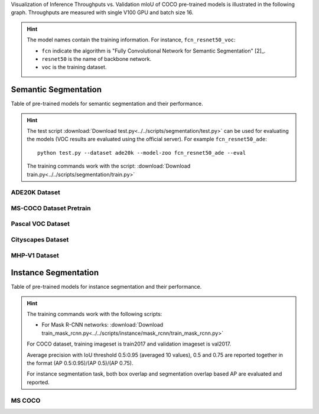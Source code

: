 Visualization of Inference Throughputs vs. Validation mIoU of COCO pre-trained models is illustrated in the following graph. Throughputs are measured with single V100 GPU and batch size 16.

.. image:: /_static/plot_help.png
  :width: 100%

.. raw:: html
   :file: ../_static/semantic_segmentation_throughputs.html

.. hint::

  The model names contain the training information. For instance, ``fcn_resnet50_voc``:

  - ``fcn`` indicate the algorithm is "Fully Convolutional Network for Semantic Segmentation" [2]_.

  - ``resnet50`` is the name of backbone network.

  - ``voc`` is the training dataset.

Semantic Segmentation
~~~~~~~~~~~~~~~~~~~~~

Table of pre-trained models for semantic segmentation and their performance.

.. hint::

  The test script :download:`Download test.py<../../scripts/segmentation/test.py>` can be used for
  evaluating the models (VOC results are evaluated using the official server). For example ``fcn_resnet50_ade``::

    python test.py --dataset ade20k --model-zoo fcn_resnet50_ade --eval

  The training commands work with the script: :download:`Download train.py<../../scripts/segmentation/train.py>`


.. role:: raw-html(raw)
   :format: html

ADE20K Dataset
--------------

.. csv-table::
   :file: ./csv_tables/Segmentations/SS_ADE20K.csv
   :header-rows: 1
   :class: tight-table
   :widths: 35 15 10 10 15 15

MS-COCO Dataset Pretrain
------------------------

.. csv-table::
   :file: ./csv_tables/Segmentations/SS_MS-COCO.csv
   :header-rows: 1
   :class: tight-table
   :widths: 35 15 10 10 15 15

Pascal VOC Dataset
------------------

.. csv-table::
   :file: ./csv_tables/Segmentations/SS_Pascal-VOC.csv
   :header-rows: 1
   :class: tight-table
   :widths: 35 15 10 10 15 15

.. _83.6:  http://host.robots.ox.ac.uk:8080/anonymous/YB1AN5.html
.. _85.1:  http://host.robots.ox.ac.uk:8080/anonymous/9RTTZC.html
.. _86.2:  http://host.robots.ox.ac.uk:8080/anonymous/ZPN6II.html
.. _86.7:  http://host.robots.ox.ac.uk:8080/anonymous/XZEXL2.html

Cityscapes Dataset
------------------

.. csv-table::
   :file: ./csv_tables/Segmentations/SS_Cityscapes.csv
   :header-rows: 1
   :class: tight-table
   :widths: 35 15 10 10 15 15

MHP-V1 Dataset
--------------

.. csv-table::
   :file: ./csv_tables/Segmentations/SS_MHP-V1.csv
   :header-rows: 1
   :class: tight-table
   :widths: 35 15 10 10 15 15

Instance Segmentation
~~~~~~~~~~~~~~~~~~~~~

Table of pre-trained models for instance segmentation and their performance.

.. hint::

  The training commands work with the following scripts:

  - For Mask R-CNN networks: :download:`Download train_mask_rcnn.py<../../scripts/instance/mask_rcnn/train_mask_rcnn.py>`

  For COCO dataset, training imageset is train2017 and validation imageset is val2017.

  Average precision with IoU threshold 0.5:0.95 (averaged 10 values), 0.5 and 0.75 are reported together in the format (AP 0.5:0.95)/(AP 0.5)/(AP 0.75).

  For instance segmentation task, both box overlap and segmentation overlap based AP are evaluated and reported.


MS COCO
-------

.. csv-table::
   :file: ./csv_tables/Segmentations/IS_MS-COCO.csv
   :header-rows: 1
   :class: tight-table
   :widths: 35 18 18 14 15
